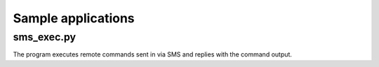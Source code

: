 Sample applications
===================

sms_exec.py
-----------
The program executes remote commands sent in via SMS and replies with the command output.

.. code-block:: python
    #!/usr/bin/env python
    # sms_exec.py
    # A sample application
    
    import os
    import humod
    def sms_exec(modem, message):
        """Execute a shell command from an text message."""
        # Stripping message header and \r\n trailer.
        msg_num = int(message[12:].strip())
        command = modem.read_message(msg_num)
        for msg_header in modem.sms_list():
            if msg_header[0]==msg_num:
                textback_num = msg_header[2]
                break
        print('Executing %r' % command)
    
        cmd_exec = os.popen(command)
        output = cmd_exec.read()
        print('Sending the output back to %s output: %s' % (textback_num, output))
        modem.send_text(textback_num, output)
    
    if __name__=='__main__':
        modem = humod.Modem()
        sms_action = (humod.actions.PATTERN['new sms'], sms_exec)
        actions = [sms_action]
        modem.enter_text_mode()
        modem.enable_nmi(True)
        modem.prober.start(actions)
        print('Waiting for commands. CTRL+C to exit.')
        while 1:
            try:
                input()
            except KeyboardInterrupt:
                break
                modem.prober.stop()
        print('Exiting.')
